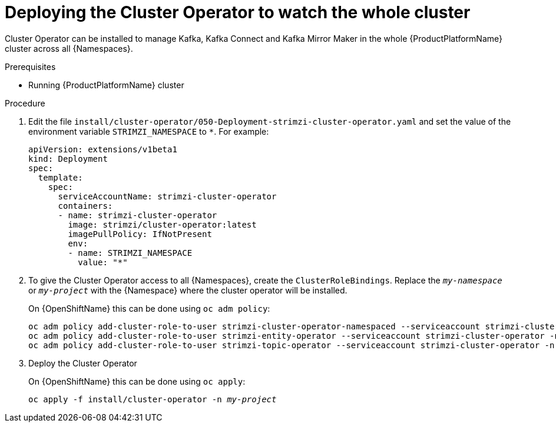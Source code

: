 // Module included in the following assemblies:
//
// assembly-cluster-operator.adoc
// assembly-operators-cluster-operator.adoc

[id='deploying-cluster-operator-kubernetes-to-watch-whole-cluster-{context}']
= Deploying the Cluster Operator to watch the whole cluster

Cluster Operator can be installed to manage Kafka, Kafka Connect and Kafka Mirror Maker in the whole {ProductPlatformName} cluster across all {Namespaces}.

.Prerequisites

* Running {ProductPlatformName} cluster

.Procedure

. Edit the file `install/cluster-operator/050-Deployment-strimzi-cluster-operator.yaml` and set the value of the environment variable `STRIMZI_NAMESPACE` to `*`.
For example:
+
[source,yaml]
----
apiVersion: extensions/v1beta1
kind: Deployment
spec:
  template:
    spec:
      serviceAccountName: strimzi-cluster-operator
      containers:
      - name: strimzi-cluster-operator
        image: strimzi/cluster-operator:latest
        imagePullPolicy: IfNotPresent
        env:
        - name: STRIMZI_NAMESPACE
          value: "*"
----

. To give the Cluster Operator access to all {Namespaces}, create the `ClusterRoleBindings`.
Replace the `_my-namespace_` or `_my-project_` with the {Namespace} where the cluster operator will be installed.
+
ifdef::Kubernetes[]
On {KubernetesName} this can be done using `kubectl create`:
[source,shell,subs=+quotes]
kubectl create clusterrolebinding strimzi-cluster-operator-namespaced --clusterrole=strimzi-cluster-operator-namespaced --serviceaccount _my-namespace_:strimzi-cluster-operator
kubectl create clusterrolebinding strimzi-cluster-operator-entity-operator-delegation --clusterrole=strimzi-entity-operator --serviceaccount _my-namespace_:strimzi-cluster-operator
kubectl create clusterrolebinding strimzi-cluster-operator-topic-operator-delegation --clusterrole=strimzi-topic-operator --serviceaccount _my-namespace_:strimzi-cluster-operator
+
endif::Kubernetes[]
On {OpenShiftName} this can be done using `oc adm policy`:
+
[source,shell,subs=+quotes]
oc adm policy add-cluster-role-to-user strimzi-cluster-operator-namespaced --serviceaccount strimzi-cluster-operator -n _my-project_
oc adm policy add-cluster-role-to-user strimzi-entity-operator --serviceaccount strimzi-cluster-operator -n _my-project_
oc adm policy add-cluster-role-to-user strimzi-topic-operator --serviceaccount strimzi-cluster-operator -n _my-project_

. Deploy the Cluster Operator
+
ifdef::Kubernetes[]
On {KubernetesName} this can be done using `kubectl apply`:
[source,shell,subs=+quotes]
kubectl apply -f install/cluster-operator -n _my-namespace_
+
endif::Kubernetes[]
On {OpenShiftName} this can be done using `oc apply`:
+
[source,shell,subs=+quotes]
oc apply -f install/cluster-operator -n _my-project_

